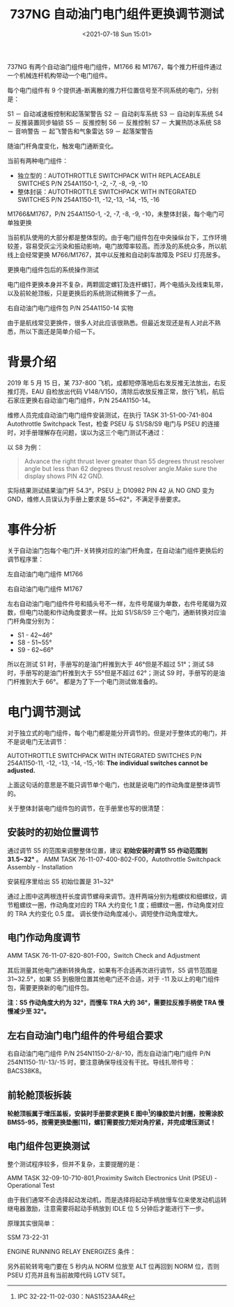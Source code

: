 # -*- eval: (setq org-media-note-screenshot-image-dir (concat default-directory "./static/737NG 自动油门电门组件更换调节测试/")); -*-
:PROPERTIES:
:ID:       EF3F8B81-1F59-4B44-BBA1-F8C0EC907024
:END:
#+LATEX_CLASS: my-article
#+DATE: <2021-07-18 Sun 15:01>
#+TITLE: 737NG 自动油门电门组件更换调节测试

737NG  有两个自动油门组件电门组件，M1766 和 M1767，每个推力杆组件通过一个机械连杆机构带动一个电门组件。

[[file:./static/737NG 自动油门电门组件更换调节测试/2930.jpeg]]

每个电门组件有 9 个提供通-断离散的推力杆位置信号至不同系统的电门，分别是：

[[file:./static/737NG 自动油门电门组件更换调节测试/3637.jpeg]]

S1 － 自动减速板控制和起落架警告
S2 － 自动刹车系统
S3 － 自动刹车系统
S4 － 反推装置同步轴锁
S5 － 反推控制
S6 － 反推控制
S7 － 大翼热防冰系统
S8 － 音响警告 － 起飞警告和气象雷达
S9 － 起落架警告

随油门杆角度变化，触发电门通断变化。

当前有两种电门组件：

- 独立型的：AUTOTHROTTLE SWITCHPACK WITH REPLACEABLE SWITCHES P/N 254A1150-1, -2, -7, -8, -9, -10
- 整体封装：AUTOTHROTTLE SWITCHPACK WITH INTEGRATED SWITCHES P/N 254A1150-11, -12,-13, -14, -15, -16

[[file:./static/737NG 自动油门电门组件更换调节测试/6679.jpeg]]

M1766&M1767，P/N 254A1150-1, -2, -7, -8, -9, -10，未整体封装，每个电门可单独更换

当前机队使用的大部分都是整体型的。由于电门组件包在中央操纵台下，工作环境较差，容易受灰尘污染和振动影响，电门故障率较高。而涉及的系统众多，所以航线上会经常更换 M766/M1767，其中以反推和自动刹车故障及 PSEU 灯亮居多。

[[file:./static/737NG 自动油门电门组件更换调节测试/7837.jpeg]]

更换电门组件包后的系统操作测试

电门组件更换本身并不复杂，两颗固定螺钉及连杆螺钉，两个电插头及线束轧带，以及前轮舱顶板，只是更换后的系统测试稍微多了一点。

[[file:./static/737NG 自动油门电门组件更换调节测试/8858.jpeg]]

右自动油门电门组件包 P/N 254A1150-14 实物

由于是航线常见更换件，很多人对此应该很熟悉。但最近发现还是有人对此不熟悉，所以下面还是简单介绍一下。

* 背景介绍
2019 年 5 月 15 日，某 737-800 飞机，成都短停落地后右发反推无法放出，右反推灯亮，EAU 自检放出代码 V148/V150，清除后收放反推正常，放行飞机，航后石家庄更换右自动油门电门组件，P/N 254A1150-14。

维修人员完成自动油门电门组件安装测试，在执行 TASK 31-51-00-741-804 Autothrottle Switchpack Test，检查 PSEU 与 S1/S8/S9 电门与 PSEU 的连接时，对手册理解存在问题，误以为这三个电门测试不通过：

[[file:./static/737NG 自动油门电门组件更换调节测试/12337.jpeg]]

以 S8 为例：

#+BEGIN_QUOTE
Advance the right thrust lever greater than 55 degrees thrust resolver angle but less than 62 degrees thrust resolver angle.Make sure the display shows PIN 42 GND.
#+END_QUOTE

实际结果测试结果油门杆 54.3°，PSEU 上 D10982 PIN 42 从 NO GND 变为 GND，维修人员误认为手册上要求是 55~62°，不满足手册要求。

* 事件分析
关于自动油门包每个电门开-关转换对应的油门杆角度，在自动油门组件更换后的调节程序里：

[[file:./static/737NG 自动油门电门组件更换调节测试/15703.jpeg]]

左自动油门电门组件 M1766
[[file:./static/737NG 自动油门电门组件更换调节测试/16439.jpeg]]

右自动油门电门组件 M1767

左右自动油门电门组件件号和插头号不一样，左件号尾缀为单数，右件号尾缀为双数，但电门功能和作动角度要求一样。比如 S1/S8/S9 三个电门，通断转换对应油门杆角度分别为：
- S1 - 42~46°
- S8 - 51~55°
- S9 - 62~66°

所以在测试 S1 时，手册写的是油门杆推到大于 46°但是不超过 51°；测试 S8 时，手册写的是油门杆推到大于 55°但是不超过 62°；测试 S9 时，手册写的是油门杆推到大于 66°。
都是为了下一个电门测试做准备的。

* 电门调节测试
对于独立式的电门组件，每个电门都是能分开调节的。但是对于整体式的电门，并不是说电门无法调节：

[[file:./static/737NG 自动油门电门组件更换调节测试/20396.jpeg]]

AUTOTHROTTLE SWITCHPACK WITH INTEGRATED SWITCHES P/N 254A1150-11, -12, -13, -14, -15,-16: *The individual switches cannot be adjusted.*

上面这句话的意思是不能只调节单个电门，也就是说电门的作动角度是整体调节的。

关于整体封装电门组件包的调节，在手册里也写的很清楚：

** 安装时的初始位置调节
通过调节 S5 的范围来调整整体位置，建议 *初始安装时调节 S5 作动范围到 31.5~32°* 。
AMM TASK 76-11-07-400-802-F00，Autothrottle Switchpack Assembly - Installation

[[file:./static/737NG 自动油门电门组件更换调节测试/23014.jpeg]]

安装程序里给出 S5 初始位置是 31~32°

[[file:./static/737NG 自动油门电门组件更换调节测试/24005.jpeg]]

通过上图中这两根连杆长度调节螺母来调节。连杆两端分别为粗螺纹和细螺纹，调节粗螺纹一圈，作动角度对应的 TRA 大约变化 1 度；细螺纹一圈，作动角度对应的 TRA 大约变化 0.5 度。
调长使作动角度减小，调短使作动角度增大。

** 电门作动角度调节
AMM TASK 76-11-07-820-801-F00，Switch Check and Adjustment

[[file:./static/737NG 自动油门电门组件更换调节测试/25490.jpeg]]

其后测量其他电门通断转换角度，如果有不合适再次进行调节，S5 调节范围是 31~32.5°，如果 S5 到极限位置其他电门还不合适，对于 -11 及以上的电门组件包，需要更换新的电门组件包。

*注：S5 作动角度大约为 32°，而慢车 TRA 大约 36°，需要拉反推手柄使 TRA 慢慢减少至 32°。*

** 左右自动油门电门组件的件号组合要求

[[file:./static/737NG 自动油门电门组件更换调节测试/26856.jpeg]]

右自动油门电门组件 P/N 254N1150-2/-8/-10，而左自动油门电门组件 P/N 254N1150-11/-13/-15 时，要注意确保导线没有干扰。导线扎带件号：BACS38K8。

** 前轮舱顶板拆装

[[file:./static/737NG 自动油门电门组件更换调节测试/27909.jpeg]]

[[file:./static/737NG 自动油门电门组件更换调节测试/28430.jpeg]]

[[file:./static/737NG 自动油门电门组件更换调节测试/28819.jpeg]]

*轮舱顶板属于增压盖板，安装时手册要求更换 E 图中[3]的橡胶垫片封圈，按需涂胶 BMS5-95，按需更换垫圈[11]，螺钉需要按力矩对角拧紧，并完成增压测试！*

[[file:./static/737NG 自动油门电门组件更换调节测试/29683.jpeg]]

[3] IPC 32-22-11-02-030：NAS1523AA4R
[1] IPC 32-22-11-02-103：65-49920-7

当然，如果不想拆前起落架舱顶板，也能更换，就是工作起来不方便，接近空间没有那么大。

** 电门组件包更换测试
整个测试程序较多，但并不复杂，主要提醒的是：

AMM TASK 32-09-10-710-801,Proximity Switch Electronics Unit (PSEU) - Operational Test

[[file:./static/737NG 自动油门电门组件更换调节测试/31545.jpeg]]

由于我们通常不会选择起动发动机，而是选择将起动手柄放慢车位来使发动机运转继电器激励，注意需要将起动手柄放到 IDLE 位 5 分钟后才能进行下一步。

原理其实很简单：

[[file:./static/737NG 自动油门电门组件更换调节测试/32406.jpeg]]
 SSM 73-22-31

ENGINE RUNNING RELAY ENERGIZES 条件：

[[file:./static/737NG 自动油门电门组件更换调节测试/33306.jpeg]]

另外前轮转弯电门要在 5 秒内从 NORM 位放至 ALT 位再回到 NORM 位，否则 PSEU 灯亮并且有当前故障代码 LGTV SET。

* Backlinks                                                        :noexport:
** No linked reference

** Unlinked references
[Show unlinked references]

